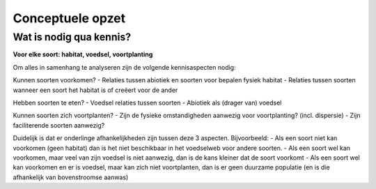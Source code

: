 Conceptuele opzet
=================

Wat is nodig qua kennis?
------------------------

**Voor elke soort: habitat, voedsel, voortplanting**

Om alles in samenhang te analyseren zijn de volgende kennisaspecten nodig:

Kunnen soorten voorkomen?
- Relaties tussen abiotiek en soorten voor bepalen fysiek habitat
- Relaties tussen soorten wanneer een soort het habitat is of creëert voor de ander

Hebben soorten te eten?
- Voedsel relaties tussen soorten
- Abiotiek als (drager van) voedsel

Kunnen soorten zich voortplanten?
- Zijn de fysieke omstandigheden aanwezig voor voortplanting? (incl. dispersie)
- Zijn faciliterende soorten aanwezig?

Duidelijk is dat er onderlinge afhankelijkheden zijn tussen deze 3 aspecten. Bijvoorbeeld:
- Als een soort niet kan voorkomen (geen habitat) dan is het niet beschikbaar in het voedselweb voor andere soorten.
- Als een soort wel kan voorkomen, maar veel van zijn voedsel is niet aanwezig, dan is de kans kleiner dat de soort voorkomt
- Als een soort wel kan voorkomen en er is voedsel, maar kan zich niet voortplanten, dan is er geen duurzame populatie (en is die afhankelijk van bovenstroomse aanwas)

.. raw:: html

    <div style="max-width:854px"><div style="position:relative;height:0;padding-bottom:56.25%"><iframe src="https://embed.ted.com/talks/lang/nl/eric_sanderson_new_york_before_the_city" width="854" height="480" style="position:absolute;left:0;top:0;width:100%;height:100%" frameborder="0" scrolling="no" allowfullscreen>
    </iframe></div></div>





